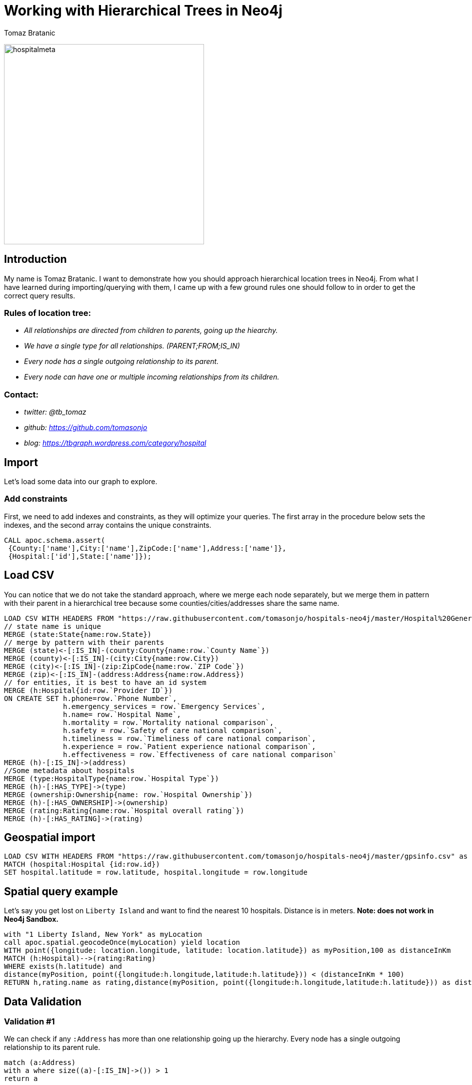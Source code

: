 = Working with Hierarchical Trees in Neo4j
:author: Tomaz Bratanic
:description: Approach hierarchical tree structures in Neo4j by querying and exploring a hospital data set
:img: https://guides.neo4j.com/img
:tags: hierarchy, trees, parent-child

image:{img}/hospitalmeta.jpg[hospitalmeta,width=400]

== Introduction

My name is Tomaz Bratanic. I want to demonstrate how you should approach hierarchical location trees in Neo4j. From what I have learned during importing/querying with them, I came up with a few ground rules
one should follow to in order to get the correct query results.

=== Rules of location tree:

* _All relationships are directed from children to parents, going up the
hiearchy._
* _We have a single type for all relationships. (PARENT;FROM;IS_IN)_
* _Every node has a single outgoing relationship to its parent._
* _Every node can have one or multiple incoming relationships from its
children._

=== Contact:

* _twitter: @tb_tomaz_
* _github: https://github.com/tomasonjo_
* _blog: https://tbgraph.wordpress.com/category/hospital_

== Import

Let's load some data into our graph to explore.

=== Add constraints

First, we need to add indexes and constraints, as they will optimize your queries. The first array in the procedure below sets the indexes, and the second array contains the unique constraints.

[source,highlight,pre-scrollable,programlisting,cm-s-neo,code,runnable,standalone-example,ng-binding]
----
CALL apoc.schema.assert(
 {County:['name'],City:['name'],ZipCode:['name'],Address:['name']},
 {Hospital:['id'],State:['name']});
----

== Load CSV

You can notice that we do not take the standard approach, where we
merge each node separately, but we merge them in pattern with their
parent in a hierarchical tree because some counties/cities/addresses share
the same name.

[source,highlight,pre-scrollable,programlisting,cm-s-neo,code,runnable,standalone-example,ng-binding]
----
LOAD CSV WITH HEADERS FROM "https://raw.githubusercontent.com/tomasonjo/hospitals-neo4j/master/Hospital%20General%20Information.csv" as row
// state name is unique
MERGE (state:State{name:row.State})
// merge by pattern with their parents
MERGE (state)<-[:IS_IN]-(county:County{name:row.`County Name`})
MERGE (county)<-[:IS_IN]-(city:City{name:row.City})
MERGE (city)<-[:IS_IN]-(zip:ZipCode{name:row.`ZIP Code`})
MERGE (zip)<-[:IS_IN]-(address:Address{name:row.Address})
// for entities, it is best to have an id system
MERGE (h:Hospital{id:row.`Provider ID`})
ON CREATE SET h.phone=row.`Phone Number`,
              h.emergency_services = row.`Emergency Services`,
              h.name= row.`Hospital Name`,
              h.mortality = row.`Mortality national comparison`,
              h.safety = row.`Safety of care national comparison`,
              h.timeliness = row.`Timeliness of care national comparison`,
              h.experience = row.`Patient experience national comparison`,
              h.effectiveness = row.`Effectiveness of care national comparison`
MERGE (h)-[:IS_IN]->(address)
//Some metadata about hospitals
MERGE (type:HospitalType{name:row.`Hospital Type`})
MERGE (h)-[:HAS_TYPE]->(type)
MERGE (ownership:Ownership{name: row.`Hospital Ownership`})
MERGE (h)-[:HAS_OWNERSHIP]->(ownership)
MERGE (rating:Rating{name:row.`Hospital overall rating`})
MERGE (h)-[:HAS_RATING]->(rating)
----

== Geospatial import

[source,highlight,pre-scrollable,programlisting,cm-s-neo,code,runnable,standalone-example,ng-binding]
----
LOAD CSV WITH HEADERS FROM "https://raw.githubusercontent.com/tomasonjo/hospitals-neo4j/master/gpsinfo.csv" as row
MATCH (hospital:Hospital {id:row.id})
SET hospital.latitude = row.latitude, hospital.longitude = row.longitude
----

== Spatial query example

Let's say you get lost on `Liberty Island` and want to find the nearest 10
hospitals. Distance is in meters. *Note: does not work in Neo4j Sandbox.*

[source,highlight,pre-scrollable,programlisting,cm-s-neo,code,runnable,standalone-example,ng-binding]
----
with "1 Liberty Island, New York" as myLocation
call apoc.spatial.geocodeOnce(myLocation) yield location
WITH point({longitude: location.longitude, latitude: location.latitude}) as myPosition,100 as distanceInKm
MATCH (h:Hospital)-->(rating:Rating)
WHERE exists(h.latitude) and
distance(myPosition, point({longitude:h.longitude,latitude:h.latitude})) < (distanceInKm * 100)
RETURN h,rating.name as rating,distance(myPosition, point({longitude:h.longitude,latitude:h.latitude})) as distance order by distance limit 10
----

== Data Validation

=== Validation #1

We can check if any `:Address` has more than one relationship going up the hierarchy. Every node has a single outgoing relationship to its parent rule.

[source,highlight,pre-scrollable,programlisting,cm-s-neo,code,runnable,standalone-example,ng-binding]
----
match (a:Address)
with a where size((a)-[:IS_IN]->()) > 1
return a
----

=== Validation #2

We can also check the length of all the paths in location tree.
Because of our rules we placed, every hospital must have exactly one
location path because every hospital have exactly one address.

[source,highlight,pre-scrollable,programlisting,cm-s-neo,code,runnable,standalone-example,ng-binding]
----
MATCH path=(h:Hospital)-[:IS_IN*..10]->(location) where not (location)-[:IS_IN]->()
return distinct(length(path)) as length,count(*) as numberOfPaths,count(distinct(h)) as numberOfHospitals
----

=== Validation #3

Check how many labels each node has.
This is useful when learning. You do not wish to have nodes without labels.

[source,highlight,pre-scrollable,programlisting,cm-s-neo,code,runnable,standalone-example,ng-binding]
----
match (n)
return size(labels(n)) as size,count(*)
----

== Queries

Lets run a few queries and learn about our data.

=== Average rating by ownership

[source,highlight,pre-scrollable,programlisting,cm-s-neo,code,runnable,standalone-example,ng-binding]
----
MATCH (r)<-[:HAS_RATING]-(h:Hospital)-[:HAS_OWNERSHIP]->(o)
return o.name as ownership,avg(toINT(r.name)) as averageRating order by averageRating desc limit 15
----

=== Number of hospitals per city

[source,highlight,pre-scrollable,programlisting,cm-s-neo,code,runnable,standalone-example,ng-binding]
----
MATCH (h:Hospital)-[:IS_IN*3..3]->(city)
return city.name as city,count(h) as NumberOfHospitals order by NumberOfHospitals desc limit 15
----

=== Top 10 states by rating

[source,highlight,pre-scrollable,programlisting,cm-s-neo,code,runnable,standalone-example,ng-binding]
----
MATCH (r)<-[:HAS_RATING]-(h:Hospital)-[:IS_IN*5..5]->(state)
where not r.name="Not Available"
return state.name as state,avg(toINT(r.name)) as averageRating,count(h) as numberOfHospitals order by averageRating desc limit 15
----

=== Which states have the most above-average hospitals in effectivness

[source,highlight,pre-scrollable,programlisting,cm-s-neo,code,runnable,standalone-example,ng-binding]
----
MATCH (h:Hospital)-[:IS_IN*5..5]->(state) where h.effectiveness = "Above the National average"
return state.name as state,h.effectiveness,count(h) as numberOfHospitals order by numberOfHospitals desc limit 15
----

=== Which states have the most below-average hospitals in mortality

[source,highlight,pre-scrollable,programlisting,cm-s-neo,code,runnable,standalone-example,ng-binding]
----
MATCH (h:Hospital)-[:IS_IN*5..5]->(state) where h.mortality = "Below the National average"
return state.name as state,h.mortality,count(h) as numberOfHospitals order by numberOfHospitals desc limit 15
----
